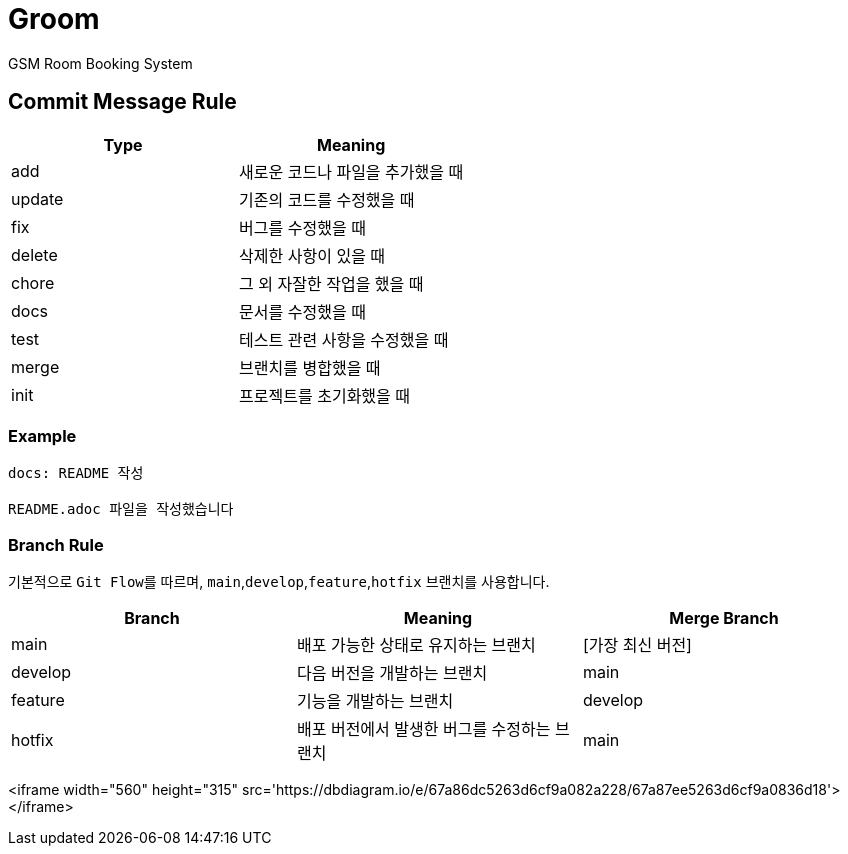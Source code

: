 = Groom

GSM Room Booking System

== Commit Message Rule


|===
|Type |Meaning

|add | 새로운 코드나 파일을 추가했을 때
|update | 기존의 코드를 수정했을 때
|fix | 버그를 수정했을 때
|delete | 삭제한 사항이 있을 때
|chore | 그 외 자잘한 작업을 했을 때
|docs | 문서를 수정했을 때
|test | 테스트 관련 사항을 수정했을 때
|merge | 브랜치를 병합했을 때
|init | 프로젝트를 초기화했을 때
|===

=== Example
```bash
docs: README 작성

README.adoc 파일을 작성했습니다
```

=== Branch Rule

기본적으로 ``Git Flow``를 따르며, ``main``,`develop`,`feature`,`hotfix` 브랜치를 사용합니다.

|===
|Branch |Meaning | Merge Branch

|main | 배포 가능한 상태로 유지하는 브랜치 | [가장 최신 버전]
|develop | 다음 버전을 개발하는 브랜치 | main
|feature | 기능을 개발하는 브랜치 | develop
|hotfix | 배포 버전에서 발생한 버그를 수정하는 브랜치 | main
|===


<iframe width="560" height="315" src='https://dbdiagram.io/e/67a86dc5263d6cf9a082a228/67a87ee5263d6cf9a0836d18'> </iframe>

